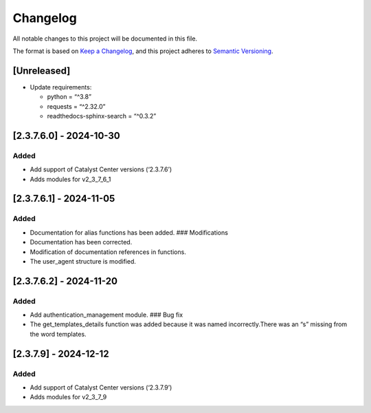 Changelog
=========

All notable changes to this project will be documented in this file.

The format is based on `Keep a
Changelog <https://keepachangelog.com/en/1.0.0/>`__, and this project
adheres to `Semantic
Versioning <https://semver.org/spec/v2.0.0.html>`__.

[Unreleased]
------------

-  Update requirements:

   -  python = “^3.8”
   -  requests = “^2.32.0”
   -  readthedocs-sphinx-search = “^0.3.2”

[2.3.7.6.0] - 2024-10-30
------------------------

Added
~~~~~

-  Add support of Catalyst Center versions (‘2.3.7.6’)
-  Adds modules for v2_3_7_6_1

.. _section-1:

[2.3.7.6.1] - 2024-11-05
------------------------

.. _added-1:

Added
~~~~~

-  Documentation for alias functions has been added. ### Modifications
-  Documentation has been corrected.
-  Modification of documentation references in functions.
-  The user_agent structure is modified.

.. _section-2:

[2.3.7.6.2] - 2024-11-20
------------------------

.. _added-2:

Added
~~~~~

-  Add authentication_management module. ### Bug fix
-  The get_templates_details function was added because it was named
   incorrectly.There was an “s” missing from the word templates.

.. _section-3:

[2.3.7.9] - 2024-12-12
----------------------

.. _added-3:

Added
~~~~~

-  Add support of Catalyst Center versions (‘2.3.7.9’)
-  Adds modules for v2_3_7_9
